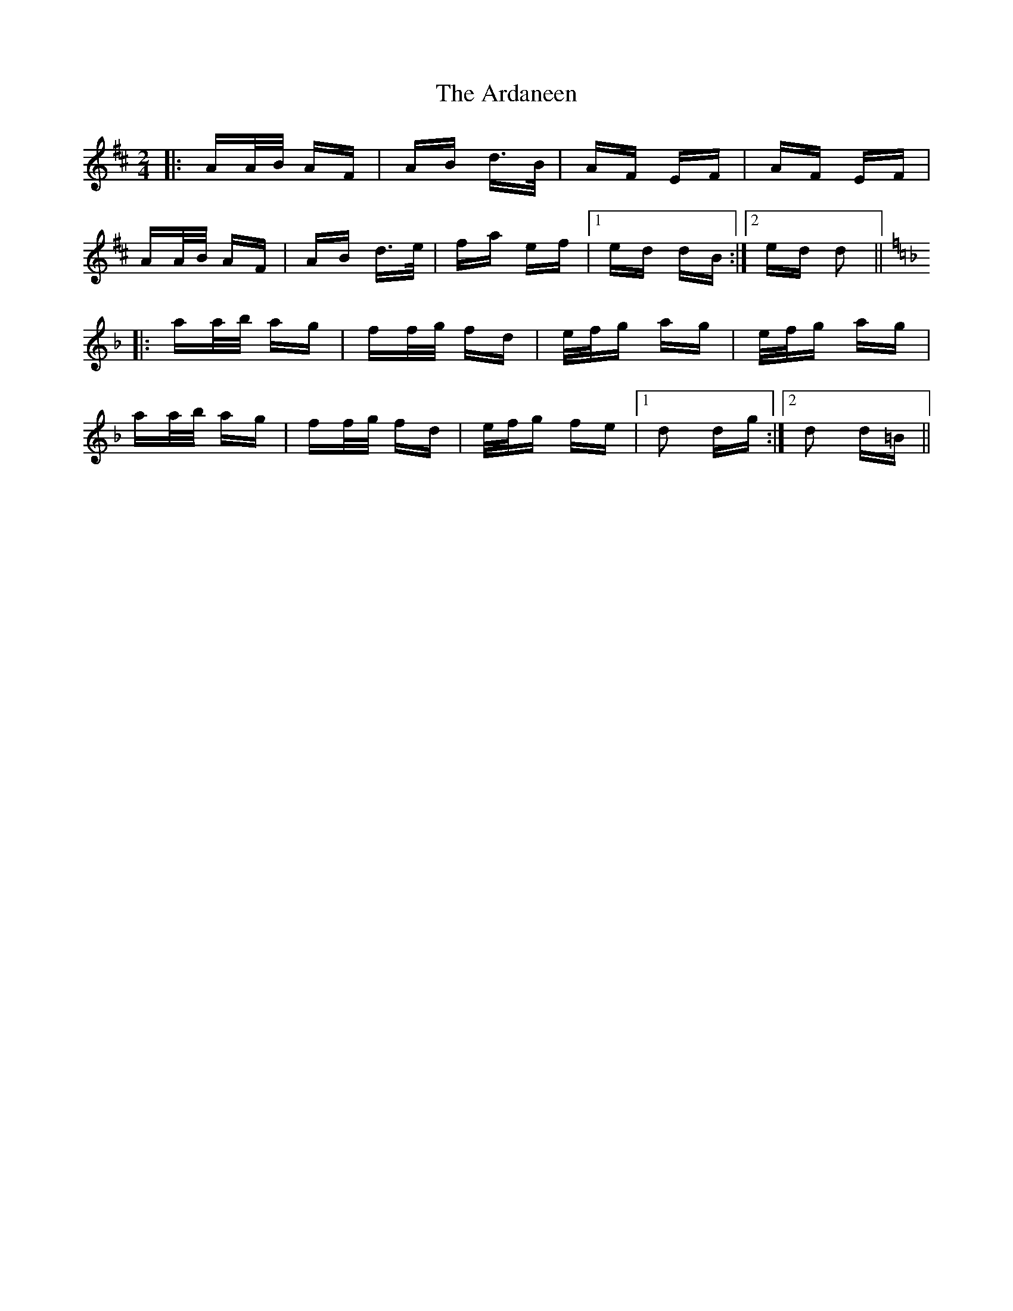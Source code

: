 X: 1820
T: Ardaneen, The
R: polka
M: 2/4
K: Dmajor
|:AA/B/ AF|AB d>B|AF EF|AF EF|
AA/B/ AF|AB d>e|fa ef|1 ed dB:|2 ed d2||
[K:Dm]|:aa/b/ ag|ff/g/ fd|e/f/g ag|e/f/g ag|
aa/b/ ag|ff/g/ fd|e/f/g fe|1 d2 dg:|2 d2 d=B||

